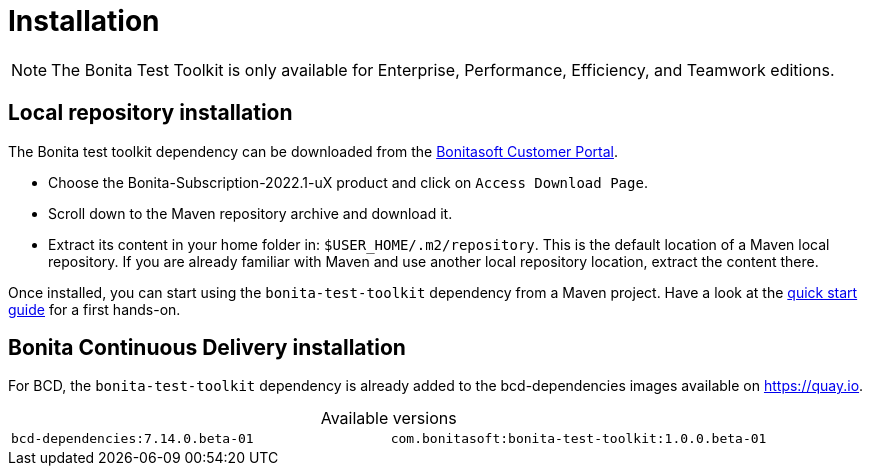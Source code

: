 = Installation
:table-caption!:
:description: Install the Bonita test toolkit in your development environment

[NOTE]
====
The Bonita Test Toolkit is only available for Enterprise, Performance, Efficiency, and Teamwork editions. 
====

== Local repository installation

The Bonita test toolkit dependency can be downloaded from the https://customer.bonitasoft.com/download/request[Bonitasoft Customer Portal].  +

* Choose the Bonita-Subscription-2022.1-uX product and click on `Access Download Page`.
* Scroll down to the Maven repository archive and download it.
* Extract its content in your home folder in: `$USER_HOME/.m2/repository`. This is the default location of a Maven local repository. If you are already familiar with Maven and use another local repository location, extract the content there.

Once installed, you can start using the `bonita-test-toolkit` dependency from a Maven project. Have a look at the xref:quick-start.adoc[quick start guide] for a first hands-on.

== Bonita Continuous Delivery installation

For BCD, the `bonita-test-toolkit` dependency is already added to the bcd-dependencies images available on https://quay.io.

.Available versions
[cols="1,1"]
|===
|`bcd-dependencies:7.14.0.beta-01`
|`com.bonitasoft:bonita-test-toolkit:1.0.0.beta-01`
|===


